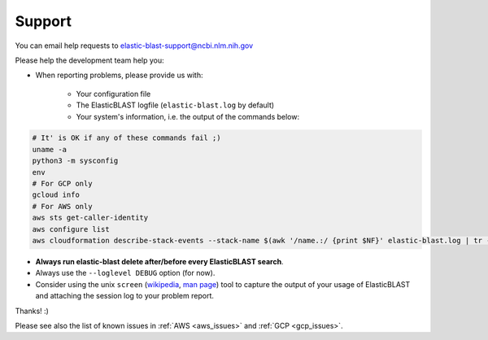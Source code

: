 ..                           PUBLIC DOMAIN NOTICE
..              National Center for Biotechnology Information
..  
.. This software is a "United States Government Work" under the
.. terms of the United States Copyright Act.  It was written as part of
.. the authors' official duties as United States Government employees and
.. thus cannot be copyrighted.  This software is freely available
.. to the public for use.  The National Library of Medicine and the U.S.
.. Government have not placed any restriction on its use or reproduction.
..   
.. Although all reasonable efforts have been taken to ensure the accuracy
.. and reliability of the software and data, the NLM and the U.S.
.. Government do not and cannot warrant the performance or results that
.. may be obtained by using this software or data.  The NLM and the U.S.
.. Government disclaim all warranties, express or implied, including
.. warranties of performance, merchantability or fitness for any particular
.. purpose.
..   
.. Please cite NCBI in any work or product based on this material.

.. _support:

Support
=======

You can email help requests to elastic-blast-support@ncbi.nlm.nih.gov

Please help the development team help you: 

* When reporting problems, please provide us with:

   * Your configuration file
   * The ElasticBLAST logfile (``elastic-blast.log`` by default)
   * Your system's information, i.e. the output of the commands below:

.. code-block:: bash

    # It' is OK if any of these commands fail ;)
    uname -a
    python3 -m sysconfig
    env
    # For GCP only
    gcloud info
    # For AWS only
    aws sts get-caller-identity
    aws configure list
    aws cloudformation describe-stack-events --stack-name $(awk '/name.:/ {print $NF}' elastic-blast.log | tr -d ",'" | tail -1) --region $(awk '/region.:/ {print $NF}' elastic-blast.log | tr -d ",}'" | tail -1) --output json


* **Always run elastic-blast delete after/before every ElasticBLAST search**.
* Always use the ``--loglevel DEBUG`` option (for now).
* Consider using the unix ``screen`` (`wikipedia <https://en.wikipedia.org/wiki/Script_(Unix)>`_, `man page <https://man7.org/linux/man-pages/man1/script.1.html>`_) tool to capture the
  output of your usage of ElasticBLAST and attaching the session log to your
  problem report. 

Thanks! :)

Please see also the list of known issues in :ref:`AWS <aws_issues>` and :ref:`GCP <gcp_issues>`.
